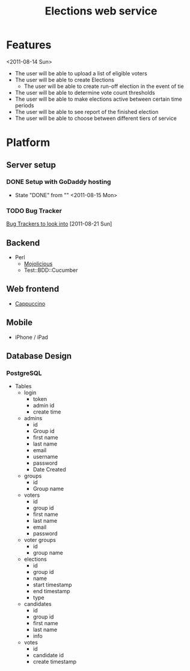 #+TITLE: Elections web service

* Features
  <2011-08-14 Sun>
  - The user will be able to upload a list of eligible voters
  - The user will be able to create Elections
    - The user will be able to create run-off election in the event of tie
  - The user will be able to determine vote count thresholds
  - The user will be able to make elections active between certain
    time periods
  - The user will be able to see report of the finished election
  - The user will be able to choose between different tiers of service
* Platform
** Server setup
*** DONE Setup with GoDaddy hosting
    - State "DONE"       from ""           <2011-08-15 Mon>
*** TODO Bug Tracker
    [[http://usefulinc.com/edd/notes/IssueTrackers][Bug Trackers to look into]] [2011-08-21 Sun]
** Backend
    - Perl
      - [[http://mojolicio.us/][Mojolicious]]
      - Test::BDD::Cucumber
** Web frontend
   - [[http://cappuccino.org/][Cappuccino]]
** Mobile
   - iPhone / iPad
** Database Design
*** PostgreSQL
    - Tables
      - login
        - token
        - admin id
        - create time
      - admins
        - id
        - Group id
        - first name
        - last name
        - email
        - username
        - password
        - Date Created
      - groups
        - id
        - Group name
      - voters
        - id
        - group id
        - first name
        - last name
        - email
        - password
      - voter groups
        - id
        - group name
      - elections
        - id
        - group id
        - name
        - start timestamp
        - end timestamp
        - type
      - candidates
        - id
        - group id
        - first name
        - last name
        - info
      - votes
        - id
        - candidate id
        - create timestamp


